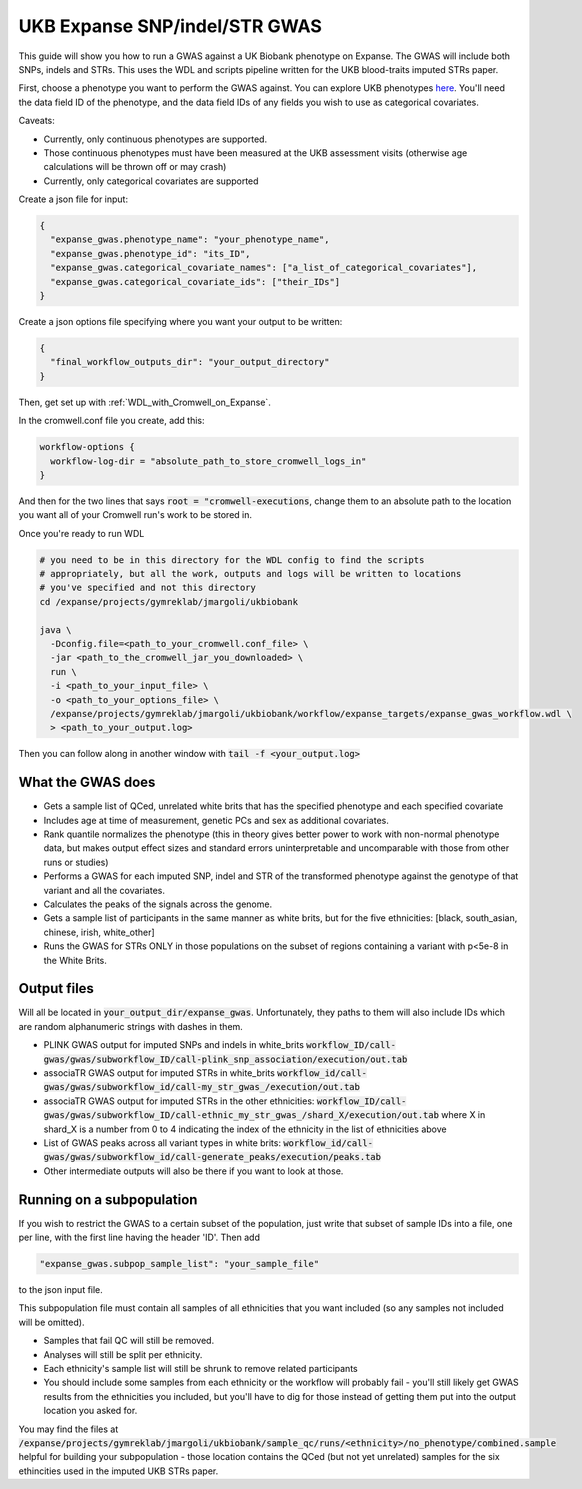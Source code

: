 UKB Expanse SNP/indel/STR GWAS
==============================

This guide will show you how to run a GWAS against a UK Biobank phenotype on Expanse.
The GWAS will include both SNPs, indels and STRs. This uses the WDL and scripts pipeline
written for the UKB blood-traits imputed STRs paper.

First, choose a phenotype you want to perform the GWAS against.
You can explore UKB phenotypes `here <https://biobank.ndph.ox.ac.uk/showcase/index.cgi>`__.
You'll need the data field ID of the phenotype, and the data field IDs of any fields
you wish to use as categorical covariates.

Caveats:

* Currently, only continuous phenotypes are supported.
* Those continuous phenotypes must have been measured at the UKB assessment visits
  (otherwise age calculations will be thrown off or may crash)
* Currently, only categorical covariates are supported

Create a json file for input:

.. code-block:: json

  {
    "expanse_gwas.phenotype_name": "your_phenotype_name",
    "expanse_gwas.phenotype_id": "its_ID",
    "expanse_gwas.categorical_covariate_names": ["a_list_of_categorical_covariates"],
    "expanse_gwas.categorical_covariate_ids": ["their_IDs"]
  }

Create a json options file specifying where you want your output to be written:

.. code-block:: json

  {
    "final_workflow_outputs_dir": "your_output_directory"
  }


Then, get set up with :ref:`WDL_with_Cromwell_on_Expanse`.

In the cromwell.conf file you create, add this:

.. code-block:: text

  workflow-options {
    workflow-log-dir = "absolute_path_to_store_cromwell_logs_in"
  } 

And then for the two lines that says :code:`root = "cromwell-executions`, change them to an
absolute path to the location you want all of your Cromwell run's work to be stored in.

Once you're ready to run WDL

.. code-block:: bash

  # you need to be in this directory for the WDL config to find the scripts
  # appropriately, but all the work, outputs and logs will be written to locations
  # you've specified and not this directory
  cd /expanse/projects/gymreklab/jmargoli/ukbiobank

  java \
    -Dconfig.file=<path_to_your_cromwell.conf_file> \
    -jar <path_to_the_cromwell_jar_you_downloaded> \
    run \
    -i <path_to_your_input_file> \
    -o <path_to_your_options_file> \
    /expanse/projects/gymreklab/jmargoli/ukbiobank/workflow/expanse_targets/expanse_gwas_workflow.wdl \
    > <path_to_your_output.log>

Then you can follow along in another window with :code:`tail -f <your_output.log>`

What the GWAS does
------------------

* Gets a sample list of QCed, unrelated white brits that has the specified phenotype and each specified covariate
* Includes age at time of measurement, genetic PCs and sex as additional covariates.
* Rank quantile normalizes the phenotype (this in theory gives better power to work with non-normal phenotype data,
  but makes output effect sizes and standard errors uninterpretable and uncomparable with those from other runs or studies)
* Performs a GWAS for each imputed SNP, indel and STR of the transformed phenotype against the genotype of that variant
  and all the covariates.
* Calculates the peaks of the signals across the genome.
* Gets a sample list of participants in the same manner as white brits, but for the five ethnicities:
  [black, south_asian, chinese, irish, white_other]
* Runs the GWAS for STRs ONLY in those populations on the subset of regions containing a variant with p<5e-8 in the White Brits.

Output files
------------

Will all be located in :code:`your_output_dir/expanse_gwas`. Unfortunately, they paths to them
will also include IDs which are random alphanumeric strings with dashes in them.

* PLINK GWAS output for imputed SNPs and indels in white_brits :code:`workflow_ID/call-gwas/gwas/subworkflow_ID/call-plink_snp_association/execution/out.tab`
* associaTR GWAS output for imputed STRs in white_brits :code:`workflow_id/call-gwas/gwas/subworkflow_id/call-my_str_gwas_/execution/out.tab`
* associaTR GWAS output for imputed STRs in the other ethnicities:
  :code:`workflow_ID/call-gwas/gwas/subworkflow_ID/call-ethnic_my_str_gwas_/shard_X/execution/out.tab` where X in shard_X is a number from 0 to 4 indicating
  the index of the ethnicity in the list of ethnicities above
* List of GWAS peaks across all variant types in white brits: :code:`workflow_id/call-gwas/gwas/subworkflow_id/call-generate_peaks/execution/peaks.tab`
* Other intermediate outputs will also be there if you want to look at those.

Running on a subpopulation
--------------------------

If you wish to restrict the GWAS to a certain subset of the population, just write that subset
of sample IDs into a file, one per line, with the first line having the header 'ID'. Then add

.. code-block:: json

  "expanse_gwas.subpop_sample_list": "your_sample_file"

to the json input file.

This subpopulation file must contain all samples of all ethnicities that you want included
(so any samples not included will be omitted).

* Samples that fail QC will still be removed.
* Analyses will still be split per ethnicity.
* Each ethnicity's sample list will still be shrunk to remove related participants
* You should include some samples from each ethnicity or the workflow will probably fail
  - you'll still likely get GWAS results from the ethnicities you included, but you'll have to dig for those
  instead of getting them put into the output location you asked for.

You may find the files at :code:`/expanse/projects/gymreklab/jmargoli/ukbiobank/sample_qc/runs/<ethnicity>/no_phenotype/combined.sample`
helpful for building your subpopulation - those location contains the QCed (but not yet unrelated) samples for the six ethincities used in the imputed UKB STRs paper.
